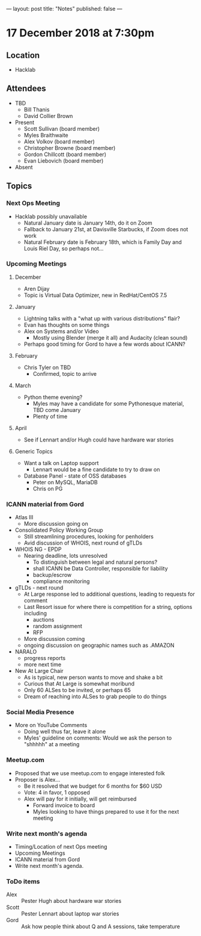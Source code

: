 ---
layout: post
title: "Notes"
published: false
---

* 17 December 2018 at 7:30pm

** Location

- Hacklab

** Attendees
- TBD
    - Bill Thanis
    - David Collier Brown
- Present
    - Scott Sullivan (board member)
    - Myles Braithwaite
    - Alex Volkov (board member)
    - Christopher Browne (board member)
    - Gordon Chillcott (board member)
    - Evan Liebovich (board member)
- Absent
  
** Topics
*** Next Ops Meeting

  - Hacklab possibly unavailable
    - Natural January date is January 14th, do it on Zoom
    - Fallback to January 21st, at Davisville Starbucks, if Zoom does not work
    - Natural February date is February 18th, which is Family Day and Louis Riel Day, so perhaps not...

*** Upcoming Meetings

**** December
  - Aren Dijay
  - Topic is Virtual Data Optimizer, new in RedHat/CentOS 7.5
**** January
  - Lightning talks with a "what up with various distributions" flair?
  - Evan has thoughts on some things
  - Alex on Systems and/or Video
    - Mostly using Blender (merge it all) and Audacity (clean sound)
  - Perhaps good timing for Gord to have a few words about ICANN?

**** February
  - Chris Tyler on TBD
    - Confirmed, topic to arrive

**** March
  - Python theme evening?
    - Myles may have a candidate for some Pythonesque material, TBD come January
    - Plenty of time

**** April
  - See if Lennart and/or Hugh could have hardware war stories
    
**** Generic Topics
  - Want a talk on Laptop support
    - Lennart would be a fine candidate to try to draw on
  - Database Panel - state of OSS databases
    - Peter on MySQL, MariaDB
    - Chris on PG

*** ICANN material from Gord
  - Atlas III
    - More discussion going on
  - Consolidated Policy Working Group
    - Still streamlining procedures, looking for penholders
    - Avid discussion of WHOIS, next round of gTLDs
  - WHOIS NG - EPDP
    - Nearing deadline, lots unresolved
      - To distinguish between legal and natural persons?
      - shall ICANN be Data Controller, responsible for liability
      - backup/escrow
      - compliance monitoring
  - gTLDs - next round
    - At Large response led to additional questions, leading to requests for comment
    - Last Resort issue for where there is competition for a string, options including
      - auctions
      - random assignment
      - RFP
    - More discussion coming
    - ongoing discussion on geographic names such as .AMAZON
  - NARALO
    - progress reports
    - more next time
  - New At Large Chair
    - As is typical, new person wants to move and shake a bit
    - Curious that At Large is somewhat moribund
    - Only 60 ALSes to be invited, or perhaps 65
    - Dream of reaching into ALSes to grab people to do things
*** Social Media Presence
  - More on YouTube Comments
    - Doing well thus far, leave it alone
    - Myles' guideline on comments:  Would we ask the person to "shhhhh" at a meeting
*** Meetup.com
 - Proposed that we use meetup.com to engage interested folk
 - Proposer is Alex...
   - Be it resolved that we budget for 6 months for $60 USD
   - Vote:  4 in favor, 1 opposed
   - Alex will pay for it initially, will get reimbursed
     - Forward invoice to board
     - Myles looking to have things prepared to use it for the next meeting
*** Write next month's agenda
 - Timing/Location of next Ops meeting
 - Upcoming Meetings
 - ICANN material from Gord
 - Write next month's agenda.

*** ToDo items
  - Alex :: Pester Hugh about hardware war stories
  - Scott :: Pester Lennart about laptop war stories
  - Gord :: Ask how people think about Q and A sessions, take temperature
